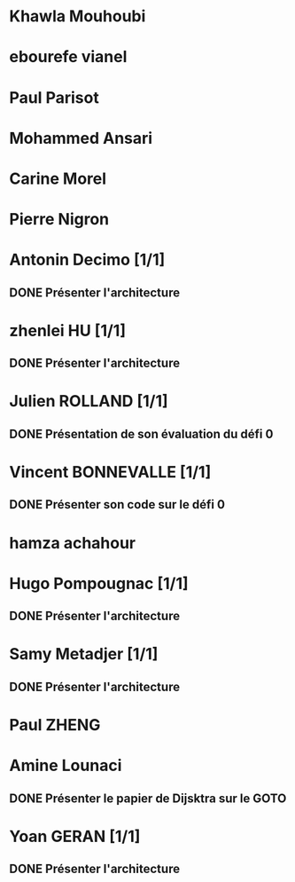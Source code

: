 * Khawla Mouhoubi
* ebourefe vianel
* Paul Parisot
* Mohammed Ansari
* Carine Morel
* Pierre Nigron
* Antonin Decimo [1/1]
** DONE Présenter l'architecture
* zhenlei HU [1/1]
** DONE Présenter l'architecture
* Julien ROLLAND [1/1]
** DONE Présentation de son évaluation du défi 0
* Vincent BONNEVALLE [1/1]
** DONE Présenter son code sur le défi 0
* hamza achahour
* Hugo Pompougnac [1/1]
** DONE Présenter l'architecture
* Samy Metadjer [1/1]
** DONE Présenter l'architecture
* Paul ZHENG
* Amine Lounaci
** DONE Présenter le papier de Dijsktra sur le GOTO
* Yoan GERAN [1/1]
** DONE Présenter l'architecture
